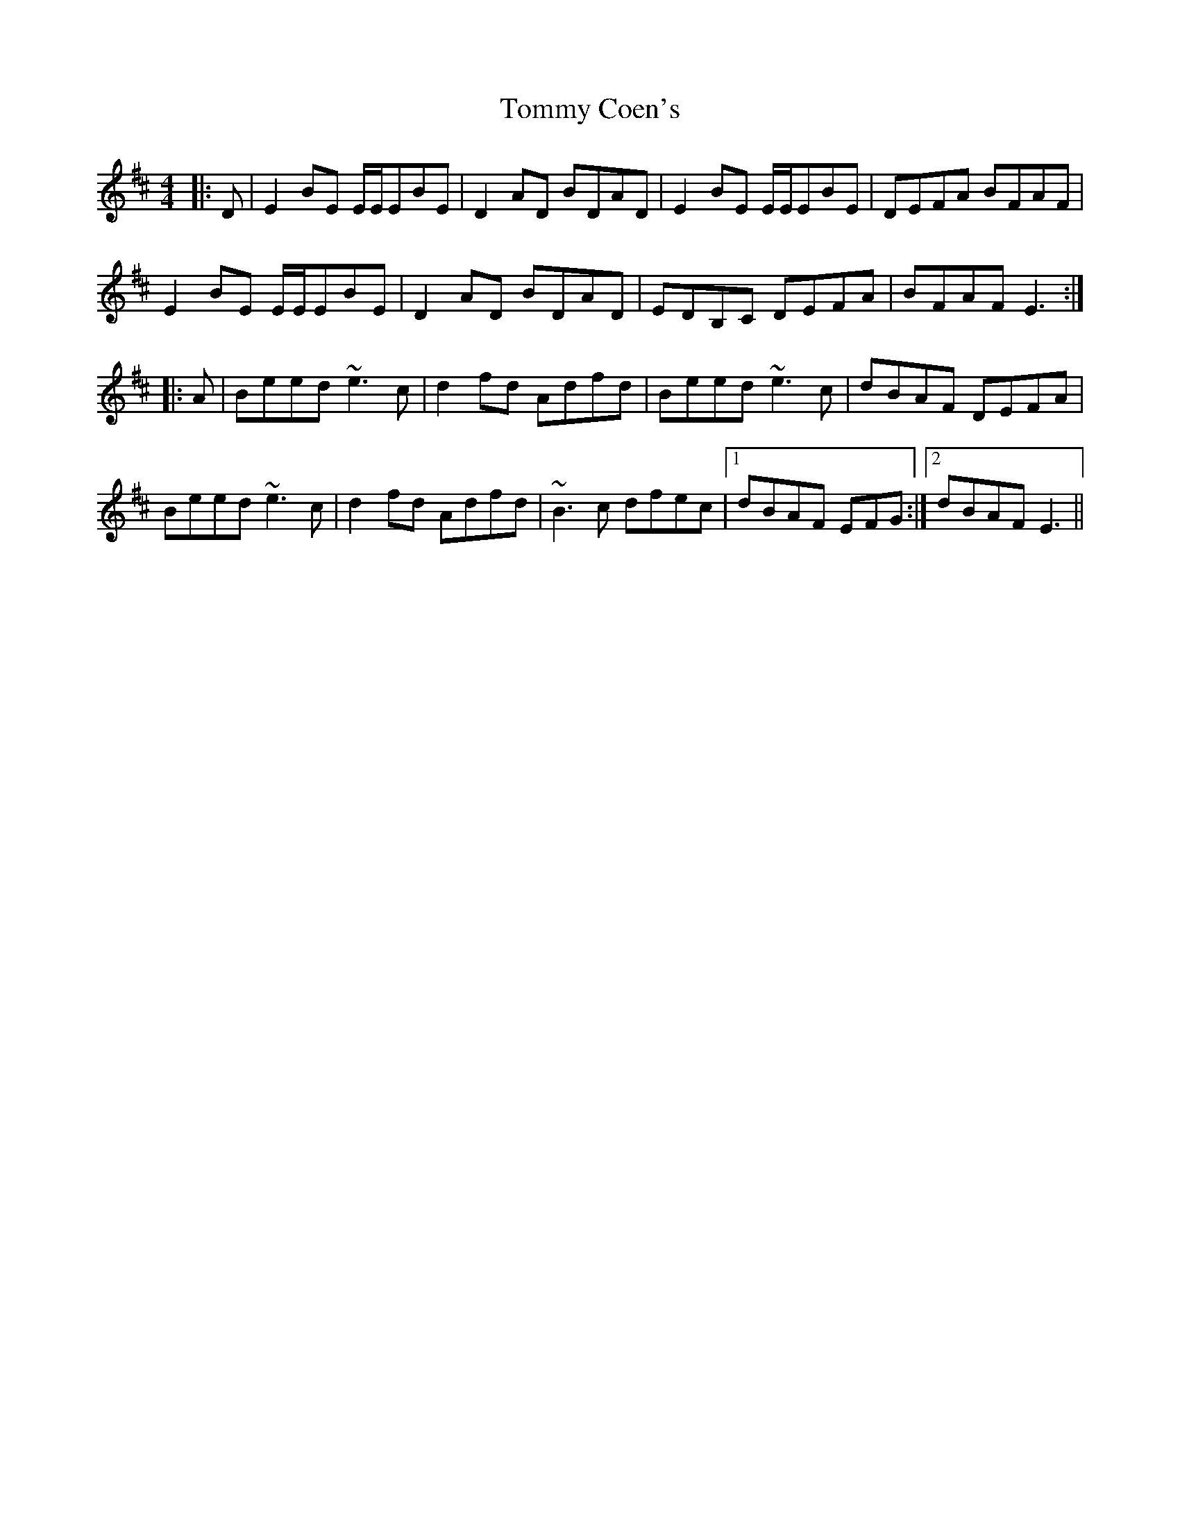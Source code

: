 X: 40500
T: Tommy Coen's
R: reel
M: 4/4
K: Edorian
|:D|E2BE E/E/EBE|D2AD BDAD|E2BE E/E/EBE|DEFA BFAF|
E2BE E/E/EBE|D2AD BDAD|EDB,C DEFA|BFAF E3:|
|:A|Beed ~e3c|d2fd Adfd|Beed ~e3c|dBAF DEFA|
Beed ~e3c|d2fd Adfd|~B3c dfec|1 dBAF EFG:|2 dBAF E3||

